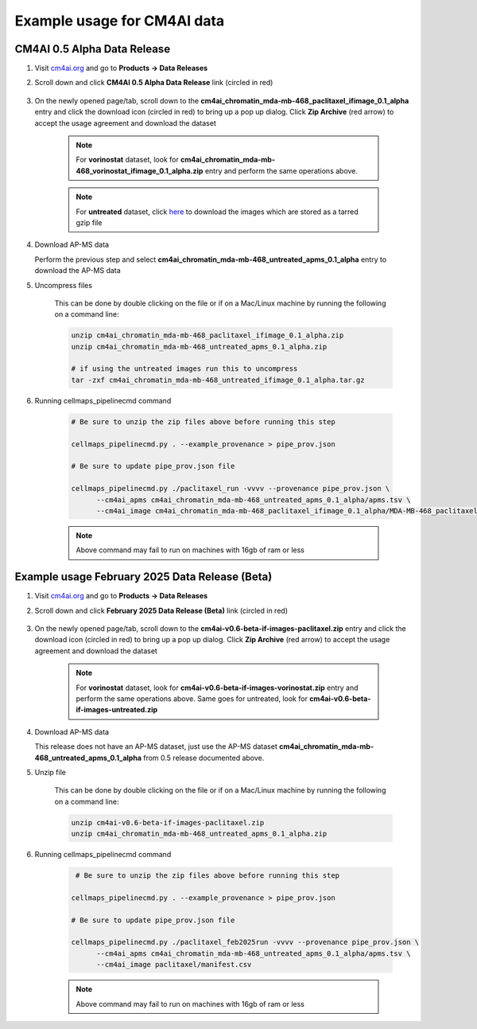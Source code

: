 =============================
Example usage for CM4AI data
=============================

CM4AI 0.5 Alpha Data Release
^^^^^^^^^^^^^^^^^^^^^^^^^^^^^^^^^^^^^^^^^^^^^^^^^^^^

#. Visit `cm4ai.org <https://cm4ai.org>`__ and go to **Products -> Data Releases**

#. Scroll down and click **CM4AI 0.5 Alpha Data Release** link (circled in red)

    .. image:: images/datarelease_0.5link.png
        :alt: Link to CM4AI 0.5 data release circled in red

#. On the newly opened page/tab, scroll down to the **cm4ai_chromatin_mda-mb-468_paclitaxel_ifimage_0.1_alpha** entry
   and click the download icon (circled in red) to bring up a pop up dialog. Click **Zip Archive** (red arrow)
   to accept the usage agreement and download the dataset

    .. image:: images/0.5imagedownload_paclitaxel.png
        :alt: CM4AI 0.5 paclitaxel image zip download link circled in red

    .. note::

        For **vorinostat** dataset, look for **cm4ai_chromatin_mda-mb-468_vorinostat_ifimage_0.1_alpha.zip** entry and perform the same
        operations above.

    .. note::

        For **untreated** dataset, click `here <https://g-9b3b6e.9ad93.a567.data.globus.org/Data/cm4ai_0.1alpha/cm4ai_chromatin_mda-mb-468_untreated_ifimage_0.1_alpha.tar.gz>`__ to download the images
        which are stored as a tarred gzip file

#. Download AP-MS data

   Perform the previous step and select **cm4ai_chromatin_mda-mb-468_untreated_apms_0.1_alpha**
   entry to download the AP-MS data

#. Uncompress files

    This can be done by double clicking on the file or if on a Mac/Linux machine by running the following
    on a command line:

    .. code-block::

        unzip cm4ai_chromatin_mda-mb-468_paclitaxel_ifimage_0.1_alpha.zip
        unzip cm4ai_chromatin_mda-mb-468_untreated_apms_0.1_alpha.zip

        # if using the untreated images run this to uncompress
        tar -zxf cm4ai_chromatin_mda-mb-468_untreated_ifimage_0.1_alpha.tar.gz


#. Running cellmaps_pipelinecmd command

    .. code-block::

       # Be sure to unzip the zip files above before running this step

       cellmaps_pipelinecmd.py . --example_provenance > pipe_prov.json

       # Be sure to update pipe_prov.json file

       cellmaps_pipelinecmd.py ./paclitaxel_run -vvvv --provenance pipe_prov.json \
             --cm4ai_apms cm4ai_chromatin_mda-mb-468_untreated_apms_0.1_alpha/apms.tsv \
             --cm4ai_image cm4ai_chromatin_mda-mb-468_paclitaxel_ifimage_0.1_alpha/MDA-MB-468_paclitaxel_antibody_gene_table.tsv

    .. note::

        Above command may fail to run on machines with 16gb of ram or less

Example usage February 2025 Data Release (Beta)
^^^^^^^^^^^^^^^^^^^^^^^^^^^^^^^^^^^^^^^^^^^^^^^^^^^^

#. Visit `cm4ai.org <https://cm4ai.org>`__ and go to **Products -> Data Releases**

#. Scroll down and click **February 2025 Data Release (Beta)** link (circled in red)

    .. image:: images/datarelease_0.6link.png
        :alt: Link to CM4AI February 2025 data release circled in red

#. On the newly opened page/tab, scroll down to the **cm4ai-v0.6-beta-if-images-paclitaxel.zip** entry
   and click the download icon (circled in red) to bring up a pop up dialog. Click **Zip Archive** (red arrow) to
   accept the usage agreement and download the dataset

    .. image:: images/0.6imagedownload_paclitaxel.png
        :alt: CM4AI February 2025 data release paclitaxel circled in red

    .. note::

        For **vorinostat** dataset, look for **cm4ai-v0.6-beta-if-images-vorinostat.zip** entry and perform the same
        operations above. Same goes for untreated, look for **cm4ai-v0.6-beta-if-images-untreated.zip**

#. Download AP-MS data

   This release does not have an AP-MS dataset, just use the AP-MS dataset **cm4ai_chromatin_mda-mb-468_untreated_apms_0.1_alpha**
   from 0.5 release documented above.

#. Unzip file

    This can be done by double clicking on the file or if on a Mac/Linux machine by running the following
    on a command line:

    .. code-block::

        unzip cm4ai-v0.6-beta-if-images-paclitaxel.zip
        unzip cm4ai_chromatin_mda-mb-468_untreated_apms_0.1_alpha.zip


#. Running cellmaps_pipelinecmd command

    .. code-block::

        # Be sure to unzip the zip files above before running this step

       cellmaps_pipelinecmd.py . --example_provenance > pipe_prov.json

       # Be sure to update pipe_prov.json file

       cellmaps_pipelinecmd.py ./paclitaxel_feb2025run -vvvv --provenance pipe_prov.json \
             --cm4ai_apms cm4ai_chromatin_mda-mb-468_untreated_apms_0.1_alpha/apms.tsv \
             --cm4ai_image paclitaxel/manifest.csv


    .. note::

        Above command may fail to run on machines with 16gb of ram or less

.. _CM4AI data: https://cm4ai.org/data
.. _CM4AI: https://cm4ai.org
.. _RO-Crate: https://www.researchobject.org/ro-crate/
.. _Human Protein Atlas: https://www.proteinatlas.org
.. _Bioplex: https://bioplex.hms.harvard.edu
.. _cellmaps_pipeline: https://github.com/idekerlab/cellmaps_pipeline
.. _JSON: https://www.json.org/json-en.html
.. _unzipped: https://en.wikipedia.org/wiki/ZIP_(file_format)

